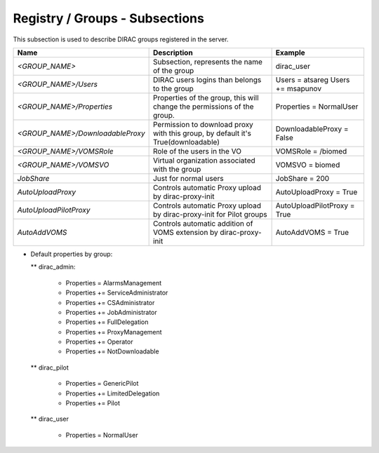 .. _dirac-registry-cs:

Registry / Groups - Subsections
===============================

This subsection is used to describe DIRAC groups registered in the server.

+----------------------------------+------------------------------------------------+-----------------------------+
| **Name**                         | **Description**                                | **Example**                 |
+----------------------------------+------------------------------------------------+-----------------------------+
| *<GROUP_NAME>*                   | Subsection, represents the name of the group   | dirac_user                  |
+----------------------------------+------------------------------------------------+-----------------------------+
| *<GROUP_NAME>/Users*             | DIRAC users logins than belongs to the group   | Users = atsareg             |
|                                  |                                                | Users += msapunov           |
+----------------------------------+------------------------------------------------+-----------------------------+
| *<GROUP_NAME>/Properties*        | Properties of the group, this will change      | Properties = NormalUser     |
|                                  | the permissions of the group.                  |                             |
+----------------------------------+------------------------------------------------+-----------------------------+
| *<GROUP_NAME>/DownloadableProxy* | Permission to download proxy with this group,  | DownloadableProxy = False   |
|                                  | by default it's True(downloadable)             |                             |
+----------------------------------+------------------------------------------------+-----------------------------+
| *<GROUP_NAME>/VOMSRole*          | Role of the users in the VO                    | VOMSRole = /biomed          |
+----------------------------------+------------------------------------------------+-----------------------------+
| *<GROUP_NAME>/VOMSVO*            | Virtual organization associated with the group | VOMSVO = biomed             |
+----------------------------------+------------------------------------------------+-----------------------------+
| *JobShare*                       | Just for normal users                          | JobShare = 200              |
+----------------------------------+------------------------------------------------+-----------------------------+
| *AutoUploadProxy*                | Controls automatic Proxy upload by             | AutoUploadProxy = True      |
|                                  | dirac-proxy-init                               |                             |
+----------------------------------+------------------------------------------------+-----------------------------+
| *AutoUploadPilotProxy*           | Controls automatic Proxy upload by             | AutoUploadPilotProxy = True |
|                                  | dirac-proxy-init for Pilot groups              |                             |
+----------------------------------+------------------------------------------------+-----------------------------+
| *AutoAddVOMS*                    | Controls automatic addition of VOMS            | AutoAddVOMS = True          |
|                                  | extension by dirac-proxy-init                  |                             |
+----------------------------------+------------------------------------------------+-----------------------------+


* Default properties by group:

  ** dirac_admin:

   -   Properties = AlarmsManagement
   -   Properties += ServiceAdministrator
   -   Properties += CSAdministrator
   -   Properties += JobAdministrator
   -   Properties += FullDelegation
   -   Properties += ProxyManagement
   -   Properties += Operator
   -   Properties += NotDownloadable

  ** dirac_pilot

   -  Properties = GenericPilot
   -  Properties += LimitedDelegation
   -  Properties += Pilot

  ** dirac_user

   - Properties = NormalUser
